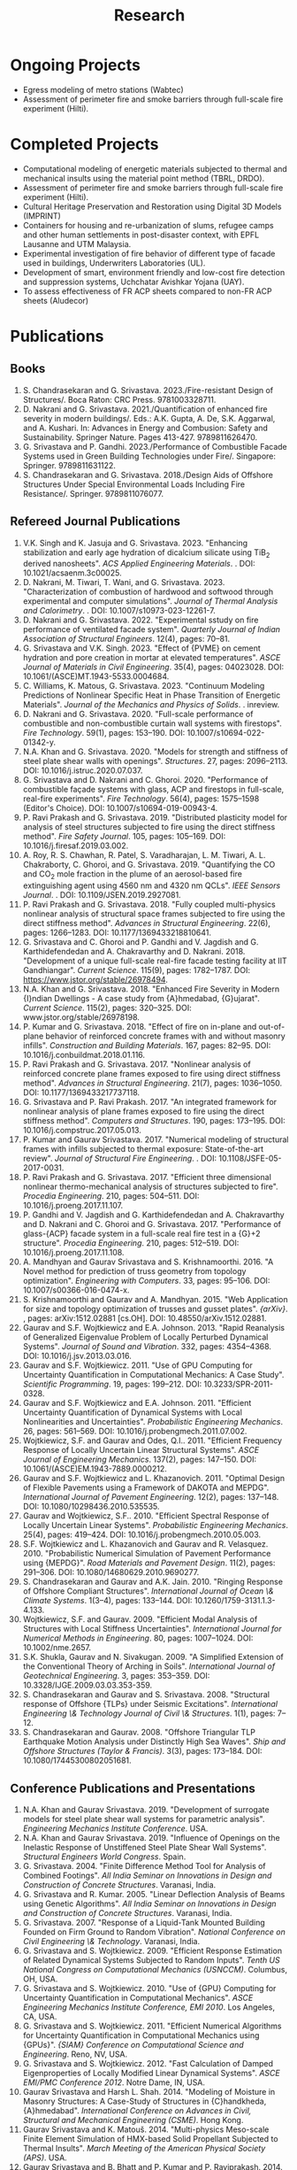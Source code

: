 #+TITLE: Research
#+OPTIONS: toc:nil title:nil

* Ongoing Projects
- Egress modeling of metro stations (Wabtec)
- Assessment of perimeter fire and smoke barriers through full-scale fire experiment (Hilti).

* Completed Projects
- Computational modeling of energetic materials subjected to thermal and mechanical insults using the material point method (TBRL, DRDO).
- Assessment of perimeter fire and smoke barriers through full-scale fire experiment (Hilti).
- Cultural Heritage Preservation and Restoration using Digital 3D Models (IMPRINT)
- Containers for housing and re-urbanization of slums, refugee camps and other human settlements in post-disaster context, with EPFL Lausanne and UTM Malaysia.
- Experimental investigation of fire behavior of different type of facade used in buildings, Underwriters Laboratories (UL).
- Development of smart, environment friendly and low-cost fire detection and suppression systems, Uchchatar Avishkar Yojana (UAY).
- To assess effectiveness of FR ACP sheets compared to non-FR ACP sheets (Aludecor)
	
* Publications
** Books
1. S. Chandrasekaran and G. Srivastava. 2023./Fire-resistant Design of Structures/. Boca Raton: CRC Press. 9781003328711. 
1. D. Nakrani and G. Srivastava. 2021./Quantification of enhanced fire severity in modern buildings/. Eds.: A.K. Gupta, A. De, S.K. Aggarwal, and A. Kushari. In: Advances in Energy and Combusion: Safety and Sustainability. Springer Nature. Pages 413-427. 9789811626470. 
1. G. Srivastava and P. Gandhi. 2023./Performance of Combustible Facade Systems used in Green Building Technologies under Fire/. Singapore: Springer. 9789811631122. 
1. S. Chandrasekaran and G. Srivastava. 2018./Design Aids of Offshore Structures Under Special Environmental Loads Including Fire Resistance/. Springer. 9789811076077. 
** Refereed Journal Publications
1. V.K. Singh and K. Jasuja and G. Srivastava. 2023. "Enhancing stabilization and early age hydration of dicalcium silicate using TiB$_2$ derived nanosheets". /ACS Applied Engineering Materials/. . DOI: 10.1021/acsaenm.3c00025.
2. D. Nakrani, M. Tiwari, T. Wani, and G. Srivastava. 2023. "Characterization of combustion of hardwood and softwood through experimental and computer simulations". /Journal of Thermal Analysis and Calorimetry/. . DOI: 10.1007/s10973-023-12261-7.
3. D. Nakrani and G. Srivastava. 2022. "Experimental sstudy on fire performance of ventilated facade system". /Quarterly Journal of Indian Association of Structural Engineers/. 12(4), pages: 70--81.
4. G. Srivastava and V.K. Singh. 2023. "Effect of {PVME} on cement hydration and pore creation in mortar at elevated temperatures". /ASCE Journal of Materials in Civil Engineering/. 35(4), pages: 04023028. DOI: 10.1061/(ASCE)MT.1943-5533.0004684.
5. C. Williams, K. Matous, G. Srivastava. 2023. "Continuum Modeling Predictions of Nonlinear Specific Heat in Phase Transition of Energetic Materials". /Journal of the Mechanics and Physics of Solids/. . inreview.
6. D. Nakrani and G. Srivastava. 2020. "Full-scale performance of combustible and non-combustible curtain wall systems with firestops". /Fire Technology/. 59(1), pages: 153--190. DOI: 10.1007/s10694-022-01342-y.
7. N.A. Khan and G. Srivastava. 2020. "Models for strength and stiffness of steel plate shear walls with openings". /Structures/. 27, pages: 2096--2113. DOI: 10.1016/j.istruc.2020.07.037.
8. G. Srivastava and D. Nakrani and C. Ghoroi. 2020. "Performance of combustible façade systems with glass, ACP and firestops in full-scale, real-fire experiments". /Fire Technology/. 56(4), pages: 1575--1598 (Editor's Choice). DOI: 10.1007/s10694-019-00943-4.
9. P. Ravi Prakash and G. Srivastava. 2019. "Distributed plasticity model for analysis of steel structures subjected to fire using the direct stiffness method". /Fire Safety Journal/. 105, pages: 105--169. DOI: 10.1016/j.firesaf.2019.03.002.
10. A. Roy, R. S. Chawhan, R. Patel, S. Varadharajan, L. M. Tiwari, A. L. Chakraborty, C. Ghoroi, and G. Srivastava. 2019. "Quantifying the CO and CO$_2$ mole fraction in the plume of an aerosol-based fire extinguishing agent using 4560 nm and 4320 nm QCLs". /IEEE Sensors Journal/. . DOI: 10.1109/JSEN.2019.2927081.
11. P. Ravi Prakash and G. Srivastava. 2018. "Fully coupled multi-physics nonlinear analysis of structural space frames subjected to fire using the direct stiffness method". /Advances in Structural Engineering/. 22(6), pages: 1266--1283. DOI: 10.1177/1369433218810641.
12. G. Srivastava and C. Ghoroi and P. Gandhi and V. Jagdish and G. Karthidefendedan and A. Chakravarthy and D. Nakrani. 2018. "Development of a unique full-scale real-fire facade testing facility at IIT Gandhiangar". /Current Science/. 115(9), pages: 1782--1787. DOI: https://www.jstor.org/stable/26978494.
13. N.A. Khan and G. Srivastava. 2018. "Enhanced Fire Severity in Modern {I}ndian Dwellings - A case study from {A}hmedabad, {G}ujarat". /Current Science/. 115(2), pages: 320--325. DOI: www.jstor.org/stable/26978198.
14. P. Kumar and G. Srivastava. 2018. "Effect of fire on in-plane and out-of-plane behavior of reinforced concrete frames with and without masonry infills". /Construction and Building Materials/. 167, pages: 82--95. DOI: 10.1016/j.conbuildmat.2018.01.116.
15. P. Ravi Prakash and G. Srivastava. 2017. "Nonlinear analysis of reinforced concrete plane frames exposed to fire using direct stiffness method". /Advances in Structural Engineering/. 21(7), pages: 1036--1050. DOI: 10.1177/1369433217737118.
16. G. Srivastava and P. Ravi Prakash. 2017. "An integrated framework for nonlinear analysis of plane frames exposed to fire using the direct stiffness method". /Computers and Structures/. 190, pages: 173--195. DOI: 10.1016/j.compstruc.2017.05.013.
17. P. Kumar and Gaurav Srivastava. 2017. "Numerical modeling of structural frames with infills subjected to thermal exposure: State-of-the-art review". /Journal of Structural Fire Engineering/. . DOI: 10.1108/JSFE-05-2017-0031.
18. P. Ravi Prakash and G. Srivastava. 2017. "Efficient three dimensional nonlinear thermo-mechanical analysis of structures subjected to fire". /Procedia Engineering/. 210, pages: 504--511. DOI: 10.1016/j.proeng.2017.11.107.
19. P. Gandhi and V. Jagdish and G. Karthidefendedan and A. Chakravarthy and D. Nakrani and C. Ghoroi and G. Srivastava. 2017. "Performance of glass-{ACP} facade system in a full-scale real fire test in a {G}+2 structure". /Procedia Engineering/. 210, pages: 512--519. DOI: 10.1016/j.proeng.2017.11.108.
20. A. Mandhyan and Gaurav Srivastava and S. Krishnamoorthi. 2016. "A Novel method for prediction of truss geometry from topology optimization". /Engineering with Computers/. 33, pages: 95--106. DOI: 10.1007/s00366-016-0474-x.
21. S. Krishnamoorthi and Gaurav and A. Mandhyan. 2015. "Web Application for size and topology optimization of trusses and gusset plates". /{arXiv}/. , pages: arXiv:1512.02881 [cs.OH]. DOI: 10.48550/arXiv.1512.02881.
22. Gaurav and S.F. Wojtkiewicz and E.A. Johnson. 2013. "Rapid Reanalysis of Generalized Eigenvalue Problem of Locally Perturbed Dynamical Systems". /Journal of Sound and Vibration/. 332, pages: 4354--4368. DOI: 10.1016/j.jsv.2013.03.016.
23. Gaurav and S.F. Wojtkiewicz. 2011. "Use of GPU Computing for Uncertainty Quantification in Computational Mechanics: A Case Study". /Scientific Programming/. 19, pages: 199--212. DOI: 10.3233/SPR-2011-0328.
24. Gaurav and S.F. Wojtkiewicz and E.A. Johnson. 2011. "Efficient Uncertainty Quantification of Dynamical Systems with Local Nonlinearities and Uncertainties". /Probabilistic Engineering Mechanics/. 26, pages: 561--569. DOI: 10.1016/j.probengmech.2011.07.002.
25. Wojtkiewicz, S.F. and Gaurav and Odes, Q.I.. 2011. "Efficient Frequency Response of Locally Uncertain Linear Structural Systems". /ASCE Journal of Engineering Mechanics/. 137(2), pages: 147--150. DOI: 10.1061/(ASCE)EM.1943-7889.0000212.
26. Gaurav and S.F. Wojtkiewicz and L. Khazanovich. 2011. "Optimal Design of Flexible Pavements using a Framework of DAKOTA and MEPDG". /International Journal of Pavement Engineering/. 12(2), pages: 137--148. DOI: 10.1080/10298436.2010.535535.
27. Gaurav and Wojtkiewicz, S.F.. 2010. "Efficient Spectral Response of Locally Uncertain Linear Systems". /Probabilistic Engineering Mechanics/. 25(4), pages: 419--424. DOI: 10.1016/j.probengmech.2010.05.003.
28. S.F. Wojtkiewicz and L. Khazanovich and Gaurav and R. Velasquez. 2010. "Probabilistic Numerical Simulation of Pavement Performance using {MEPDG}". /Road Materials and Pavement Design/. 11(2), pages: 291--306. DOI: 10.1080/14680629.2010.9690277.
29. S. Chandrasekaran and Gaurav and A.K. Jain. 2010. "Ringing Response of Offshore Compliant Structures". /International Journal of Ocean \& Climate Systems/. 1(3--4), pages: 133--144. DOI: 10.1260/1759-3131.1.3-4.133.
30. Wojtkiewicz, S.F. and Gaurav. 2009. "Efficient Modal Analysis of Structures with Local Stiffness Uncertainties". /International Journal for Numerical Methods in Engineering/. 80, pages: 1007--1024. DOI: 10.1002/nme.2657.
31. S.K. Shukla, Gaurav and N. Sivakugan. 2009. "A Simplified Extension of the Conventional Theory of Arching in Soils". /International Journal of Geotechnical Engineering/. 3, pages: 353--359. DOI: 10.3328/IJGE.2009.03.03.353-359.
32. S. Chandrasekaran and Gaurav and S. Srivastava. 2008. "Structural response of Offshore {TLPs} under Seismic Excitations". /International Engineering \& Technology Journal of Civil \& Structures/. 1(1), pages: 7--12.
33. S. Chandrasekaran and Gaurav. 2008. "Offshore Triangular TLP Earthquake Motion Analysis under Distinctly High Sea Waves". /Ship and Offshore Structures (Taylor & Francis)/. 3(3), pages: 173--184. DOI: 10.1080/17445300802051681.
** Conference Publications and Presentations
1. N.A. Khan and Gaurav Srivastava. 2019. "Development of surrogate models for steel plate shear wall systems for parametric analysis". /Engineering Mechanics Institute Conference/. USA.
1. N.A. Khan and Gaurav Srivastava. 2019. "Influence of Openings on the Inelastic Response of Unstiffened Steel Plate Shear Wall Systems". /Structural Engineers World Congress/. Spain.
1. G. Srivastava. 2004. "Finite Difference Method Tool for Analysis of Combined Footings". /All India Seminar on Innovations in Design and Construction of Concrete Structures/. Varanasi, India.
1. G. Srivastava and R. Kumar. 2005. "Linear Deflection Analysis of Beams using Genetic Algorithms". /All India Seminar on Innovations in Design and Construction of Concrete Structures/. Varanasi, India.
1. G. Srivastava. 2007. "Response of a Liquid-Tank Mounted Building Founded on Firm Ground to Random Vibration". /National Conference on Civil Engineering \& Technology/. Varanasi, India.
1. G. Srivastava and S. Wojtkiewicz. 2009. "Efficient Response Estimation of Related Dynamical Systems Subjected to Random Inputs". /Tenth US National Congress on Computational Mechanics (USNCCM)/. Columbus, OH, USA.
1. G. Srivastava and S. Wojtkiewicz. 2010. "Use of {GPU} Computing for Uncertainty Quantification in Computational Mechanics". /ASCE Engineering Mechanics Institute Conference, EMI 2010/. Los Angeles, CA, USA.
1. G. Srivastava and S. Wojtkiewicz. 2011. "Efficient Numerical Algorithms for Uncertainty Quantification in Computational Mechanics using {GPUs}". /{SIAM} Conference on Computational Science and Engineering/. Reno, NV, USA.
1. G. Srivastava and S. Wojtkiewicz. 2012. "Fast Calculation of Damped Eigenproperties of Locally Modified Linear Dynamical Systems". /ASCE EMI/PMC Conference 2012/. Notre Dame, IN, USA.
1. Gaurav Srivastava and Harsh L. Shah. 2014. "Modeling of Moisture in Masonry Structures: A Case-Study of Structures in {C}handkheda, {A}hmedabad". /International Conference on Advances in Civil, Structural and Mechanical Engineering (CSME)/. Hong Kong.
1. Gaurav Srivastava and K. Matou\v{s}. 2014. "Multi-physics Meso-scale Finite Element Simulation of HMX-based Solid Propellant Subjected to Thermal Insults". /March Meeting of the American Physical Society (APS)/. USA.
1. Gaurav Srivastava and B. Bhatt and P. Kumar and P. Raviprakash. 2014. "Redesigning Police Barricade System for Riots". /International Conference on Design for a Billion/. India.
1. S. Shrivastav and Gaurav Srivastava. 2016. "Topology optimization of steel girders subjected to thermal and mechanical loads". /Structural Engineering Convention (SEC)/. Chennai, India.
1. P. R. Prakash and Gaurav Srivastava. 2014. "Development of Matrix Method for the Analysis of {RCC} Frames subjected to Fire". /International Conference on Safety (ICS) 2014/. India.
1. P. R. Prakash and Gaurav Srivastava. 2016. "Numerical modeling of spalling in high strength concrete at high temperature". /Structural Engineering Convention (SEC)/. Chennai, India.
1. P. R. Prakash and Gaurav Srivastava. 2017. "Progressive collapse analysis of {RCC} planar frames subjected to fire". /International Conference on Safety (ICS) 2017/. India.
1. Vaibhav Palkar and Gaurav Srivastava and Olga Kuksenok and Anna C. Balazs and Pratyush Dayal. 2015. "Using Stability Analyses to Predict Dynamic Behaviour of Self-oscillating Polymer Gels". /March Meeting of the American Physical Society (APS)/. USA.
1. A. Mandhyan and Gaurav Srivastava and S. Krishnamoorthi. 2014. "Development of Web Application for Shape and Topology Optimization of Truss Structure and Gusset Plates". /{XXIV} International Workshop on Computational Micromechanics of Materials ({IWCMM})/. Spain.
1. P. Kumar and Gaurav Srivastava. 2014. "{FE} Analysis of RCC Masonry Infill Panels Subjected to Thermal Exposure". /International Conference on Safety (ICS) 2014/. India.
1. P. Kumar and Gaurav Srivastava. 2016. "Thermo-Mechanical Modeling of Reinforced Concrete Masonry Infill Panels Exposed to Fire". /EMI/PMC 2016/. USA.
1. Nasar A. Khan and Gaurav Srivastava. 2017. "Need to revisit fire loads - findings from a recent survey at Ahmedabad". /International Conference on Safety (ICS) 2017/. India.
1. Gaurav and R. Kumar and S. Mandal and V. Kumar. 2005. "Linear Deflection Analysis of Beams using Genetic Algorithms". /Proceedings of All India Seminar on Innovations in Design and Construction of Concrete Structures/. Varanasi, India, pages: 54--64.
1. Gaurav. 2004. "Role of Geo-synthetics in Civil Engineering". /Seminar on Recent Trends in Civil Engineering/. Varanasi, India.
1. Gaurav. 2004. "Finite Difference Method Tool for Analysis of Combined Footings". /Proceedings of All India Seminar on Innovations in Design and Construction of Concrete Structures/. Varanasi, India.
1. Gaurav. 2007. "Response of a Liquid-Tank Mounted Building Founded on Firm Ground to Random Vibration". /Proceedings of National Conference on Civil Engineering \& Technology/. Varanasi, India.
1. Pratyush Dayal and Vaibhav Palkar and Gaurav Srivastava and Olga Kuksenok and Anna C. Balazs. 2015. "Predicting dynamic behaviour of self-oscillating polymer gels using stability analyses". /3rd Soft Matter Young Investigator Meet (SMYIM 2015),/. Pondicherry.
1. S. Chandrasekaran and G. Serino and A.K.Jain and S. Miranda and A. Gupta and Gaurav and A. Sharma. 2008. "Influence of Varying Inertia Coefficient and Wave Directionality on {TLP} Geometry". /Eighth {ISOPE} {A}sia/Pacific Offshore Mechanics Symposium ({ISOPE}-{PACOMS}-2008)/. Bangkok, Thailand.
1. S. Chandrasekaran and Gaurav, and S. Srivastava. 2007. "Response Behavior of {TLP}s under Vertical Ground Excitation". /Structural Engineering World Congress/. Bangalore, India.
1. S. Chandrasekaran and Gaurav and S. Srivastava. 2008. "Steady and Transient Response of Triangular {TLP}s under Random Wave Load". /Seventh {E}uropean Conference on Structural Dynamics ({EuroDyn} 2008)/. Southampton, U.K..
1. S. Chandrasekaran and Gaurav and A.K.Jain. 2009. "Ringing response of Offshore Compliant Structures". /Proceedings of International Conference on Ocean Engineering ({ICOE} 2009)/. IIT Madras, India, pages: 55--56.
1. A. Bhatt and Gaurav Srivastava. 2016. "Assessment of perturbation and projection-based methods for static reanalysis of linear systems for uncertainty quantification". /EMI 2016/. France.
1. Pravinray Gandhi and V. Jagdish and G. Karthidefendedan and A. Chakravarthy and D. Nakrani and C. Ghoroi and G. Srivastava. 2017. "Performance of glass-ACP facade system in a full-scale real fire test in a {G}+2 structure". /PROTECT 2017/. China, pages: 512--519.
1. Pravinray Gandhi and V. Jagdish and G. Karthidefendedan and A. Chakravarthy and D. Nakrani and C. Ghoroi and G. Srivastava. 2017. "Performance of glass-{ACP} facade system in a full-scale real fire test in a {G}+2 structure". /PROTECT 2017/. .
1. P.R. Prakash and Gaurav Srivastava. 2015. "Development of a Matrix Method based Framework for the Thermo-mechanical Analysis of {RCC} Frames". /Response of Structures under Extreme Loading: Proceedings of {PROTECT}-2015/. USA, pages: 972-980.
1. P.R. Prakash and Gaurav Srivastava. 2017. "Efficient three-dimensional nonlinear thermo-mechanical analysis of structures subjected to fire". /Response of Structures under Extreme Loading: Proceedings of {PROTECT}-2017/. China.
